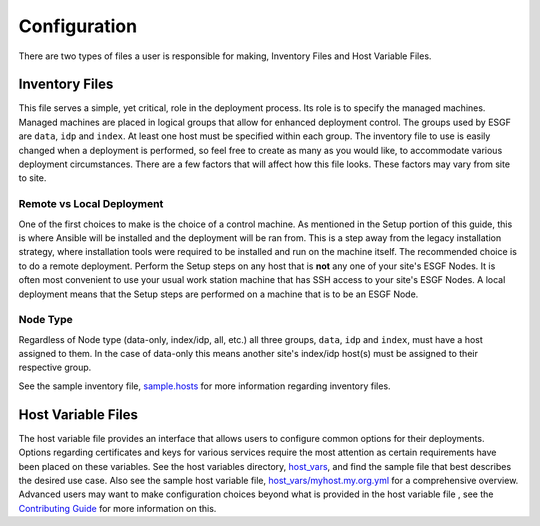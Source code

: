 Configuration
=============

There are two types of files a user is responsible for making, Inventory Files and Host Variable Files.

Inventory Files
---------------

This file serves a simple, yet critical, role in the deployment process.
Its role is to specify the managed machines.
Managed machines are placed in logical groups that allow for enhanced deployment control. 
The groups used by ESGF are ``data``, ``idp`` and ``index``.
At least one host must be specified within each group.
The inventory file to use is easily changed when a deployment is performed, so feel free to create as many as you would like, to accommodate various deployment circumstances.
There are a few factors that will affect how this file looks. These factors may vary from site to site.

Remote vs Local Deployment
**************************

One of the first choices to make is the choice of a control machine. 
As mentioned in the Setup portion of this guide, this is where Ansible will be installed and the deployment will be ran from.
This is a step away from the legacy installation strategy, where installation tools were required to be installed and run on the machine itself.
The recommended choice is to do a remote deployment.
Perform the Setup steps on any host that is **not** any one of your site's ESGF Nodes.
It is often most convenient to use your usual work station machine that has SSH access to your site's ESGF Nodes.
A local deployment means that the Setup steps are performed on a machine that is to be an ESGF Node.

Node Type
*********

Regardless of Node type (data-only, index/idp, all, etc.) all three groups, ``data``, ``idp`` and ``index``, must have a host assigned to them.
In the case of data-only this means another site's index/idp host(s) must be assigned to their respective group.


See the sample inventory file, `sample.hosts <https://github.com/ESGF/esgf-ansible/blob/4.0.0-beta2/sample.hosts>`_ for more information regarding inventory files.

Host Variable Files
-------------------

The host variable file provides an interface that allows users to configure common options for their deployments.
Options regarding certificates and keys for various services require the most attention as certain requirements have been placed on these variables.
See the host variables directory, `host_vars <https://github.com/ESGF/esgf-ansible/blob/4.0.0-beta2/host_vars>`_, and find the sample file
that best describes the desired use case.
Also see the sample host variable file, `host_vars/myhost.my.org.yml <https://github.com/ESGF/esgf-ansible/blob/4.0.0-beta2/host_vars/myhost.my.org.yml>`_ for a comprehensive overview.
Advanced users may want to make configuration choices beyond what is provided in the host variable file
, see the `Contributing Guide <https://github.com/ESGF/esgf-ansible#advice-and-contributing>`_ for more information on this.